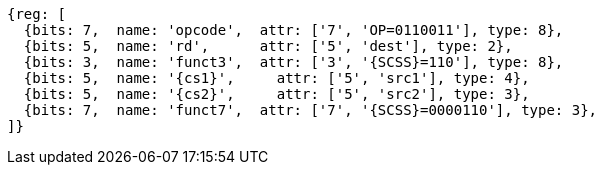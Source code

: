 
[wavedrom, ,svg,subs=attributes+]
....
{reg: [
  {bits: 7,  name: 'opcode',  attr: ['7', 'OP=0110011'], type: 8},
  {bits: 5,  name: 'rd',      attr: ['5', 'dest'], type: 2},
  {bits: 3,  name: 'funct3',  attr: ['3', '{SCSS}=110'], type: 8},
  {bits: 5,  name: '{cs1}',     attr: ['5', 'src1'], type: 4},
  {bits: 5,  name: '{cs2}',     attr: ['5', 'src2'], type: 3},
  {bits: 7,  name: 'funct7',  attr: ['7', '{SCSS}=0000110'], type: 3},
]}
....
